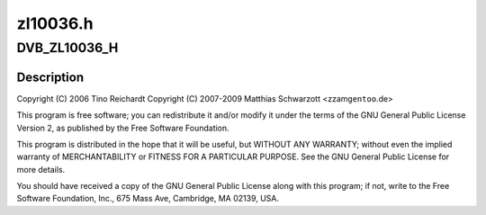 .. -*- coding: utf-8; mode: rst -*-

=========
zl10036.h
=========


.. _`dvb_zl10036_h`:

DVB_ZL10036_H
=============

.. c:function:: DVB_ZL10036_H ()

    S silicon tuner



.. _`dvb_zl10036_h.description`:

Description
-----------


Copyright (C) 2006 Tino Reichardt
Copyright (C) 2007-2009 Matthias Schwarzott <zzam\ ``gentoo``\ .de>

This program is free software; you can redistribute it and/or modify
it under the terms of the GNU General Public License Version 2, as
published by the Free Software Foundation.

This program is distributed in the hope that it will be useful,
but WITHOUT ANY WARRANTY; without even the implied warranty of
MERCHANTABILITY or FITNESS FOR A PARTICULAR PURPOSE.  See the
GNU General Public License for more details.

You should have received a copy of the GNU General Public License
along with this program; if not, write to the Free Software
Foundation, Inc., 675 Mass Ave, Cambridge, MA 02139, USA.

